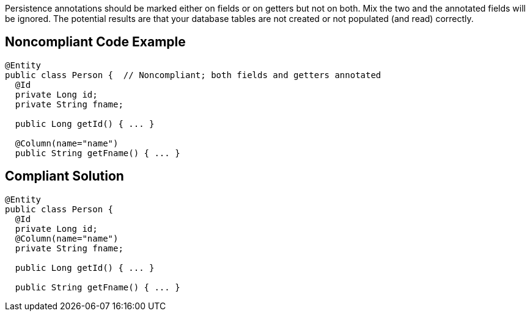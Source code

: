 Persistence annotations should be marked either on fields or on getters but not on both. Mix the two and the annotated fields will be ignored. The potential results are that your database tables are not created or not populated (and read) correctly.

== Noncompliant Code Example

----
@Entity
public class Person {  // Noncompliant; both fields and getters annotated
  @Id
  private Long id;
  private String fname;

  public Long getId() { ... }

  @Column(name="name")
  public String getFname() { ... }
----

== Compliant Solution

----
@Entity
public class Person {
  @Id
  private Long id;
  @Column(name="name")
  private String fname;

  public Long getId() { ... }

  public String getFname() { ... }
----
